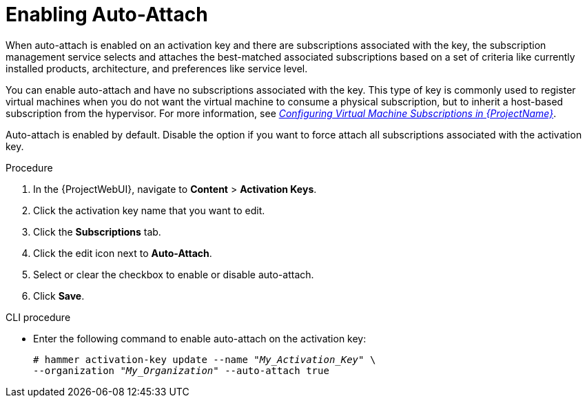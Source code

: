 [id="Enabling_Auto_Attach_{context}"]
= Enabling Auto-Attach

When auto-attach is enabled on an activation key and there are subscriptions associated with the key, the subscription management service selects and attaches the best-matched associated subscriptions based on a set of criteria like currently installed products, architecture, and preferences like service level.

You can enable auto-attach and have no subscriptions associated with the key.
This type of key is commonly used to register virtual machines when you do not want the virtual machine to consume a physical subscription, but to inherit a host-based subscription from the hypervisor.
ifndef::orcharhino[]
For more information, see https://access.redhat.com/documentation/en-us/red_hat_satellite/{AccessRedHatComVersion}/html/configuring_virtual_machine_subscriptions_in_red_hat_satellite/index[_Configuring Virtual Machine Subscriptions in {ProjectName}_].
endif::[]

Auto-attach is enabled by default.
Disable the option if you want to force attach all subscriptions associated with the activation key.

.Procedure
. In the {ProjectWebUI}, navigate to *Content* > *Activation Keys*.
. Click the activation key name that you want to edit.
. Click the *Subscriptions* tab.
. Click the edit icon next to *Auto-Attach*.
. Select or clear the checkbox to enable or disable auto-attach.
. Click *Save*.

.CLI procedure
* Enter the following command to enable auto-attach on the activation key:
+
[options="nowrap" subs="+quotes"]
----
# hammer activation-key update --name "_My_Activation_Key_" \
--organization "_My_Organization_" --auto-attach true
----
